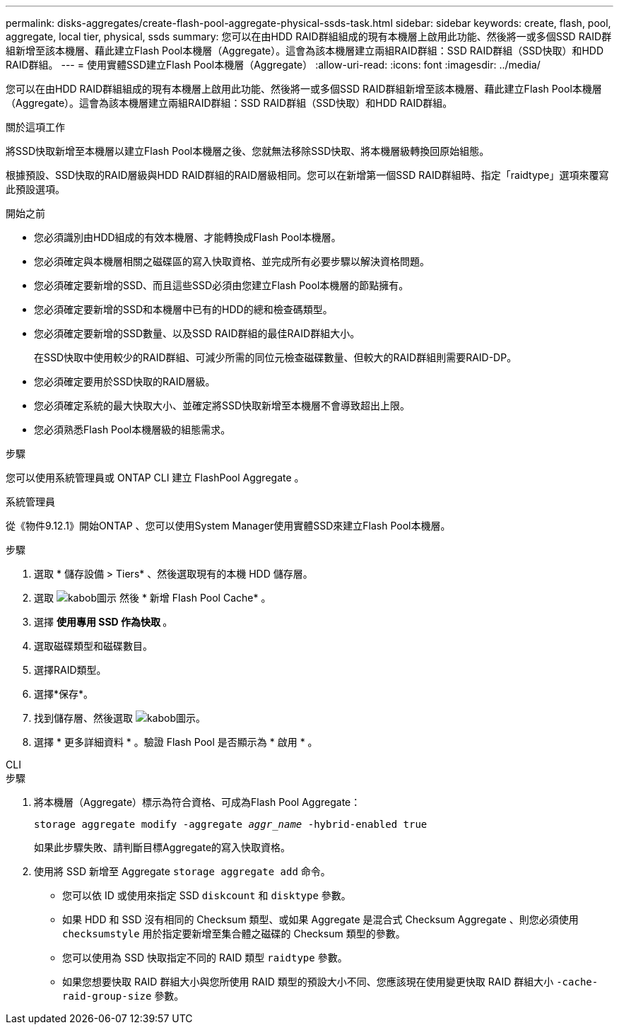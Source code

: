 ---
permalink: disks-aggregates/create-flash-pool-aggregate-physical-ssds-task.html 
sidebar: sidebar 
keywords: create, flash, pool, aggregate, local tier, physical, ssds 
summary: 您可以在由HDD RAID群組組成的現有本機層上啟用此功能、然後將一或多個SSD RAID群組新增至該本機層、藉此建立Flash Pool本機層（Aggregate）。這會為該本機層建立兩組RAID群組：SSD RAID群組（SSD快取）和HDD RAID群組。 
---
= 使用實體SSD建立Flash Pool本機層（Aggregate）
:allow-uri-read: 
:icons: font
:imagesdir: ../media/


[role="lead"]
您可以在由HDD RAID群組組成的現有本機層上啟用此功能、然後將一或多個SSD RAID群組新增至該本機層、藉此建立Flash Pool本機層（Aggregate）。這會為該本機層建立兩組RAID群組：SSD RAID群組（SSD快取）和HDD RAID群組。

.關於這項工作
將SSD快取新增至本機層以建立Flash Pool本機層之後、您就無法移除SSD快取、將本機層級轉換回原始組態。

根據預設、SSD快取的RAID層級與HDD RAID群組的RAID層級相同。您可以在新增第一個SSD RAID群組時、指定「raidtype」選項來覆寫此預設選項。

.開始之前
* 您必須識別由HDD組成的有效本機層、才能轉換成Flash Pool本機層。
* 您必須確定與本機層相關之磁碟區的寫入快取資格、並完成所有必要步驟以解決資格問題。
* 您必須確定要新增的SSD、而且這些SSD必須由您建立Flash Pool本機層的節點擁有。
* 您必須確定要新增的SSD和本機層中已有的HDD的總和檢查碼類型。
* 您必須確定要新增的SSD數量、以及SSD RAID群組的最佳RAID群組大小。
+
在SSD快取中使用較少的RAID群組、可減少所需的同位元檢查磁碟數量、但較大的RAID群組則需要RAID-DP。

* 您必須確定要用於SSD快取的RAID層級。
* 您必須確定系統的最大快取大小、並確定將SSD快取新增至本機層不會導致超出上限。
* 您必須熟悉Flash Pool本機層級的組態需求。


.步驟
您可以使用系統管理員或 ONTAP CLI 建立 FlashPool Aggregate 。

[role="tabbed-block"]
====
.系統管理員
--
從《物件9.12.1》開始ONTAP 、您可以使用System Manager使用實體SSD來建立Flash Pool本機層。

.步驟
. 選取 * 儲存設備 > Tiers* 、然後選取現有的本機 HDD 儲存層。
. 選取 image:icon_kabob.gif["kabob圖示"] 然後 * 新增 Flash Pool Cache* 。
. 選擇 ** 使用專用 SSD 作為快取 ** 。
. 選取磁碟類型和磁碟數目。
. 選擇RAID類型。
. 選擇*保存*。
. 找到儲存層、然後選取 image:icon_kabob.gif["kabob圖示"]。
. 選擇 * 更多詳細資料 * 。驗證 Flash Pool 是否顯示為 * 啟用 * 。


--
.CLI
--
.步驟
. 將本機層（Aggregate）標示為符合資格、可成為Flash Pool Aggregate：
+
`storage aggregate modify -aggregate _aggr_name_ -hybrid-enabled true`

+
如果此步驟失敗、請判斷目標Aggregate的寫入快取資格。

. 使用將 SSD 新增至 Aggregate `storage aggregate add` 命令。
+
** 您可以依 ID 或使用來指定 SSD `diskcount` 和 `disktype` 參數。
** 如果 HDD 和 SSD 沒有相同的 Checksum 類型、或如果 Aggregate 是混合式 Checksum Aggregate 、則您必須使用 `checksumstyle` 用於指定要新增至集合體之磁碟的 Checksum 類型的參數。
** 您可以使用為 SSD 快取指定不同的 RAID 類型 `raidtype` 參數。
** 如果您想要快取 RAID 群組大小與您所使用 RAID 類型的預設大小不同、您應該現在使用變更快取 RAID 群組大小 `-cache-raid-group-size` 參數。




--
====